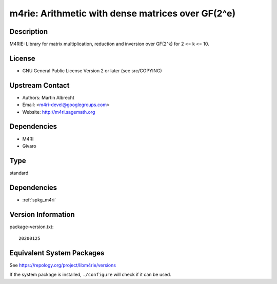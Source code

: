 .. _spkg_m4rie:

m4rie: Arithmetic with dense matrices over GF(2^e)
============================================================

Description
-----------

M4RIE: Library for matrix multiplication, reduction and inversion over
GF(2^k) for 2 <= k <= 10.

License
-------

-  GNU General Public License Version 2 or later (see src/COPYING)


Upstream Contact
----------------

-  Authors: Martin Albrecht
-  Email: <m4ri-devel@googlegroups.com>
-  Website: http://m4ri.sagemath.org

Dependencies
------------

-  M4RI
-  Givaro

Type
----

standard


Dependencies
------------

- :ref:`spkg_m4ri`

Version Information
-------------------

package-version.txt::

    20200125


Equivalent System Packages
--------------------------

.. tab:: Arch Linux

   .. CODE-BLOCK:: bash

       $ sudo pacman -S m4rie 


.. tab:: conda-forge

   .. CODE-BLOCK:: bash

       $ conda install m4rie 


.. tab:: Debian/Ubuntu

   .. CODE-BLOCK:: bash

       $ sudo apt-get install libm4rie-dev 


.. tab:: Fedora/Redhat/CentOS

   .. CODE-BLOCK:: bash

       $ sudo yum install m4rie-devel 


.. tab:: FreeBSD

   .. CODE-BLOCK:: bash

       $ sudo pkg install math/m4rie 


.. tab:: Gentoo Linux

   .. CODE-BLOCK:: bash

       $ sudo emerge sci-libs/m4rie 


.. tab:: Nixpkgs

   .. CODE-BLOCK:: bash

       $ nix-env --install m4rie 


.. tab:: openSUSE

   .. CODE-BLOCK:: bash

       $ sudo zypper install pkgconfig\(m4rie\) 


.. tab:: Void Linux

   .. CODE-BLOCK:: bash

       $ sudo xbps-install m4rie-devel 



See https://repology.org/project/libm4rie/versions

If the system package is installed, ``./configure`` will check if it can be used.

